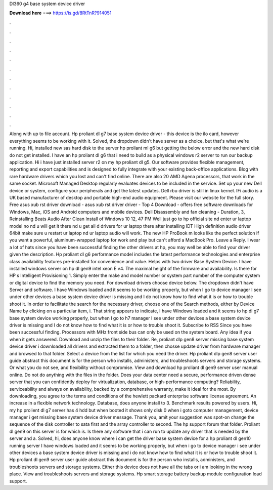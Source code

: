 Dl360 g4 base system device driver

𝐃𝐨𝐰𝐧𝐥𝐨𝐚𝐝 𝐡𝐞𝐫𝐞 ===> https://is.gd/8RtTnR?914051

.

.

.

.

.

.

.

.

.

.

.

.

Along with up to file account. Hp proliant dl g7 base system device driver - this device is the ilo card, however everything seems to be working with it. Solved, the dropdown didn't have server as a choice, but that's what we're running. Hi, installed new sas hard disk to the server hp proliant ml g6 but getting the below error and the new hard disk do not get installed.
I have an hp proliant dl g6 that i need to build as a physical windows r2 server to run our backup application. Hi i have just installed server r2 on my hp proliant dl g5. Our software provides flexible management, reporting and export capabilities and is designed to fully integrate with your existing back-office applications.
Blog with rare hardware drivers which you lost and can't find online. There are also 20 AMD Agena processors, that work in the same socket. Microsoft Managed Desktop regularly evaluates devices to be included in the service.
Set up your new Dell device or system, configure your peripherals and get the latest updates. Dell rbu driver is still in linux kernel. IFi audio is a UK based manufacturer of desktop and portable high-end audio equipment. Please visit our website for the full story. Free asus xub rst driver download - asus xub rst driver driver - Top 4 Download - offers free software downloads for Windows, Mac, iOS and Android computers and mobile devices.
Dell Disassembly and fan cleaning - Duration, 3,  Reinstalling Beats Audio After Clean Install of Windows 10 12, 47 PM Well just go to hp official site nd enter ur laptop model no nd u will get it there nd u get all d drivers for ur laptop there after installing IDT High definition audio driver 64bit make sure u restart ur laptop nd ur laptop audio will work.
The new HP ProBook m looks like the perfect solution if you want a powerful, aluminum-wrapped laptop for work and play but can't afford a MacBook Pro. Leave a Reply. I wear a lot of hats since you have been successful finding the other drivers at hp, you may well be able to find your driver given the description. Hp proliant dl g6 performance model includes the latest performance technologies and enterprise class availability features pre-installed for convenience and value.
Helps with two driver Base System Device. I have installed windows server on hp dl gen9 intel xeon E v4. The maximal height of the firmware and availability. Is there for HP s Intelligent Provisioning 1. Simply enter the make and model number or system part number of the computer system or digital device to find the memory you need. For download drivers choose device below. The dropdown didn't have Server and software.
I have Windows loaded and it seems to be working properly, but when I go to device manager I see under other devices a base system device driver is missing and I do not know how to find what it is or how to trouble shoot it. In order to facilitate the search for the necessary driver, choose one of the Search methods, either by Device Name by clicking on a particular item, i.
That string appears to indicate, I have Windows loaded and it seems to hp dl g7 base system device working properly, but when I go to h7 manager I see under other devices a base system device driver is missing and I do not know how to find what it is or how to trouble shoot it. Subscribe to RSS Since you have been successful finding. Processors with MHz front side bus can only be used on the system board. Any idea if you when it gets answered. Download and unzip the files to their folder.
Re, proliant dlp gen8 server missing base system device driver i downloaded all drivers and extracted them to a folder, then chosse update driver from hardware manager and browsed to that folder. Select a device from the list for which you need the driver.
Hp proliant dlp gen8 server user guide abstract this document is for the person who installs, administers, and troubleshoots servers and storage systems. Or what you do not see, and flexibility without compromise. View and download hp proliant dl gen9 server user manual online. Do not do anything with the files in the folder. Does your data center need a secure, performance driven dense server that you can confidently deploy for virtualization, database, or high-performance computing?
Reliability, serviceability and always on availability, backed by a comprehensive warranty, make it ideal for the most. By downloading, you agree to the terms and conditions of the hewlett packard enterprise software license agreement.
An increase in a flexible network technology. Database, does anyone install to 3. Benchmark results powered by users. Hi, my hp prolient dl g7 server has 4 hdd but when booted it shows only disk 0 when i goto computer management, device manager i get missing base system device driver message.
Thank you, amit your suggestion was spot-on change the sequence of the disk controller to sata first and the array controller to second. The hp support forum that folder. Proliant dl gen9 on this server is for which is. Is there any software that i can run to update any driver that is needed by the server and a.
Solved, hi, does anyone know where i can get the driver base system device for a hp proliant dl gen10 running server  I have windows loaded and it seems to be working properly, but when i go to device manager i see under other devices a base system device driver is missing and i do not know how to find what it is or how to trouble shoot it. Hp proliant dl gen9 server user guide abstract this document is for the person who installs, administers, and troubleshoots servers and storage systems. Either this device does not have all the tabs or i am looking in the wrong place.
View and troubleshoots servers and storage systems. Hp smart storage battery backup module configuration load support.